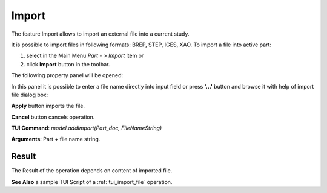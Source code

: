 
Import
======

The feature Import allows to import an external file into a current study.

It is possible to import files in following formats: BREP, STEP, IGES, XAO. To import a file into active part:

#. select in the Main Menu *Part - > Import* item  or
#. click **Import** button in the toolbar.

.. image:: images/import.png
   :align: center

.. centered::
   **Import**  button 

The following property panel will be opened:

.. image:: images/Import_panel.png
   :align: center
	
.. centered::
   **Import property panel**

In this panel it is possible to enter a file name directly into input field or press **'...'** button and browse it with help of import file dialog box:

.. image:: images/OpenFileDlg.png
   :align: center
	
.. centered::
   **Import file dialog box**
  
**Apply** button imports the file.
  
**Cancel** button cancels operation.

**TUI Command**: *model.addImport(Part_doc, FileNameString)*

**Arguments**: Part + file name string.

Result
""""""

The Result of the operation depends on content of imported file.

.. image:: images/FileImported.png
	   :align: center
		   
.. centered::
   Import of BREP file.

**See Also** a sample TUI Script of a :ref:`tui_import_file` operation.
